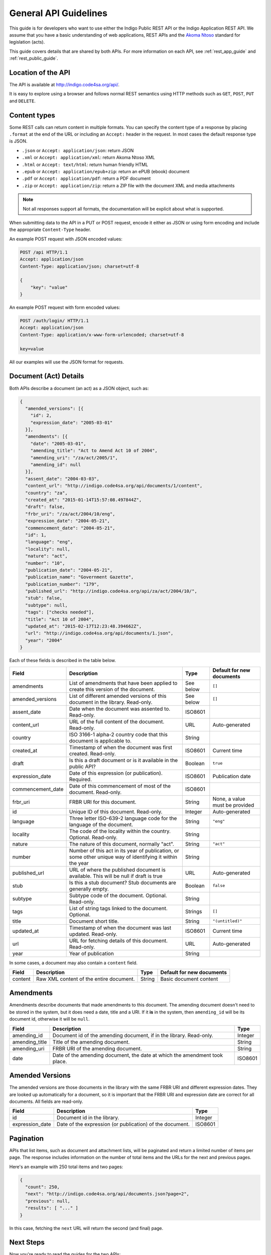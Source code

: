 .. _rest_general_guide:

General API Guidelines
======================

This guide is for developers who want to use either the
Indigo Public REST API or the Indigo Application REST API.
We assume that you have a basic understanding of web applications, REST APIs
and the `Akoma Ntoso <http://www.akomantoso.org/>`_ standard for legislation
(acts).

This guide covers details that are shared by both APIs. For more information
on each API, see :ref:`rest_app_guide` and :ref:`rest_public_guide`.

Location of the API
-------------------

The API is available at http://indigo.code4sa.org/api/.

It is easy to explore using a browser and follows normal REST semantics using
HTTP methods such as ``GET``, ``POST``, ``PUT`` and ``DELETE``.

Content types
-------------

Some REST calls can return content in multiple formats. You can specify the
content type of a response by placing ``.format`` at the end of the URL
or including an ``Accept:`` header in the request. In most cases the default
response type is JSON.

* ``.json`` or ``Accept: application/json``: return JSON
* ``.xml`` or ``Accept: application/xml``: return Akoma Ntoso XML
* ``.html`` or ``Accept: text/html``: return human friendly HTML
* ``.epub`` or ``Accept: application/epub+zip``: return an ePUB (ebook) document
* ``.pdf`` or ``Accept: application/pdf``: return a PDF document
* ``.zip`` or ``Accept: application/zip``: return a ZIP file with the document XML and media attachments

.. note::

   Not all responses support all formats, the documentation will be explicit
   about what is supported.

When submitting data to the API in a PUT or POST request, encode it either
as JSON or using form encoding and include the appropriate ``Content-Type`` header.

An example POST request with JSON encoded values:

.. code-block:: HTTP

    POST /api HTTP/1.1
    Accept: application/json
    Content-Type: application/json; charset=utf-8
    
    {
        "key": "value"
    }

An example POST request with form encoded values:

.. code-block:: HTTP

    POST /auth/login/ HTTP/1.1
    Accept: application/json
    Content-Type: application/x-www-form-urlencoded; charset=utf-8
   
    key=value

All our examples will use the JSON format for requests.

.. seealso::

   For more information on content type negotation see http://www.django-rest-framework.org/api-guide/content-negotiation/

Document (Act) Details
----------------------

Both APIs describe a document (an act) as a JSON object, such as:

.. code-block:: json

    {
      "amended_versions": [{
        "id": 2,
        "expression_date": "2005-03-01"
      }],
      "amendments": [{
        "date": "2005-03-01",
        "amending_title": "Act to Amend Act 10 of 2004",
        "amending_uri": "/za/act/2005/1",
        "amending_id": null
      }],
      "assent_date": "2004-03-03",
      "content_url": "http://indigo.code4sa.org/api/documents/1/content",
      "country": "za",
      "created_at": "2015-01-14T15:57:08.497844Z",
      "draft": false,
      "frbr_uri": "/za/act/2004/10/eng",
      "expression_date": "2004-05-21",
      "commencement_date": "2004-05-21",
      "id": 1,
      "language": "eng",
      "locality": null,
      "nature": "act",
      "number": "10",
      "publication_date": "2004-05-21",
      "publication_name": "Government Gazette",
      "publication_number": "179",
      "published_url": "http://indigo.code4sa.org/api/za/act/2004/10/",
      "stub": false,
      "subtype": null,
      "tags": ["checks needed"],
      "title": "Act 10 of 2004",
      "updated_at": "2015-02-17T12:23:48.394662Z",
      "url": "http://indigo.code4sa.org/api/documents/1.json",
      "year": "2004"
    }

Each of these fields is described in the table below.

================= =================================================================================== ========== =========================
Field             Description                                                                         Type       Default for new documents
================= =================================================================================== ========== =========================
amendments        List of amendments that have been applied to create this version of the document.   See below  ``[]``
amended_versions  List of different amended versions of this document in the library. Read-only.      See below  ``[]``
assent_date       Date when the document was assented to. Read-only.                                  ISO8601
content_url       URL of the full content of the document. Read-only.                                 URL        Auto-generated
country           ISO 3166-1 alpha-2 country code that this document is applicable to.                String
created_at        Timestamp of when the document was first created. Read-only.                        ISO8601    Current time
draft             Is this a draft document or is it available in the public API?                      Boolean    ``true``
expression_date   Date of this expression (or publication). Required.                                 ISO8601    Publication date
commencement_date Date of this commencement of most of the document. Read-only.                       ISO8601
frbr_uri          FRBR URI for this document.                                                         String     None, a value must be provided
id                Unique ID of this document. Read-only.                                              Integer    Auto-generated
language          Three letter ISO-639-2 language code for the language of the document.              String     ``"eng"``
locality          The code of the locality within the country. Optional. Read-only.                   String
nature            The nature of this document, normally "act".                                        String     ``"act"``
number            Number of this act in its year of publication, or some other unique way of          String
                  identifying it within the year
published_url     URL of where the published document is available.                                   URL        Auto-generated
                  This will be null if draft is true
stub              Is this a stub document? Stub documents are generally empty.                        Boolean    ``false``
subtype           Subtype code of the document. Optional. Read-only.                                  String
tags              List of string tags linked to the document. Optional.                               Strings    ``[]``
title             Document short title.                                                               String     ``"(untitled)"``
updated_at        Timestamp of when the document was last updated. Read-only.                         ISO8601    Current time
url               URL for fetching details of this document. Read-only.                               URL        Auto-generated
year              Year of publication                                                                 String 
================= =================================================================================== ========== =========================

In some cases, a document may also contain a ``content`` field.

============== =================================================================================== ========== =========================
Field          Description                                                                         Type       Default for new documents
============== =================================================================================== ========== =========================
content        Raw XML content of the entire document.                                             String     Basic document content
============== =================================================================================== ========== =========================

Amendments
----------

Amendments describe documents that made amendments to this document. The amending document doesn't need to be stored
in the system, but it does need a date, title and a URI. If it **is** in the system, then ``amending_id``
will be its document id, otherwise it will be ``null``.

=============== =================================================================================== ==========
Field           Description                                                                         Type
=============== =================================================================================== ==========
amending_id     Document id of the amending document, if in the library. Read-only.                 Integer
amending_title  Title of the amending document.                                                     String
amending_uri    FRBR URI of the amending document.                                                  String
date            Date of the amending document, the date at which the amendment took place.          ISO8601
=============== =================================================================================== ==========

Amended Versions
----------------

The amended versions are those documents in the library with the same FRBR URI and different expression dates. They are looked up
automatically for a document, so it is important that the FRBR URI and expression date are correct for all documents.
All fields are read-only.

=============== =================================================================================== ==========
Field           Description                                                                         Type
=============== =================================================================================== ==========
id              Document id in the library.                                                         Integer
expression_date Date of the expression (or publication) of the document.                            ISO8601
=============== =================================================================================== ==========


.. _pagination:

Pagination
----------

APIs that list items, such as document and attachment lists, will be paginated and return a limited number
of items per page. The response includes information on the number of total items and the URLs
for the next and previous pages.

Here's an example with 250 total items and two pages:

.. code-block:: json

    {
      "count": 250,
      "next": "http://indigo.code4sa.org/api/documents.json?page=2",
      "previous": null,
      "results": [ "..." ]
    }

In this case, fetching the ``next`` URL will return the second (and final) page.


Next Steps
----------

Now you're ready to read the guides for the two APIs:

* :ref:`rest_app_guide`
* :ref:`rest_public_guide`

